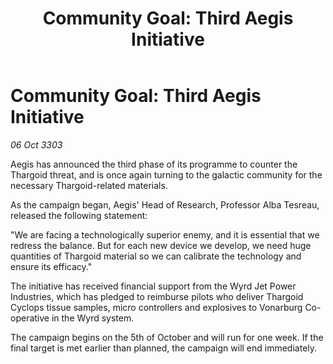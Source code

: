 :PROPERTIES:
:ID:       35e63faa-7d78-46a1-a2c9-cb12e0ed6135
:END:
#+title: Community Goal: Third Aegis Initiative
#+filetags: :CommunityGoal:Thargoid:3303:galnet:

* Community Goal: Third Aegis Initiative

/06 Oct 3303/

Aegis has announced the third phase of its programme to counter the Thargoid threat, and is once again turning to the galactic community for the necessary Thargoid-related materials. 

As the campaign began, Aegis' Head of Research, Professor Alba Tesreau, released the following statement: 

"We are facing a technologically superior enemy, and it is essential that we redress the balance. But for each new device we develop, we need huge quantities of Thargoid material so we can calibrate the technology and ensure its efficacy." 

The initiative has received financial support from the Wyrd Jet Power Industries, which has pledged to reimburse pilots who deliver Thargoid Cyclops tissue samples, micro controllers and explosives to Vonarburg Co-operative in the Wyrd system. 

The campaign begins on the 5th of October and will run for one week. If the final target is met earlier than planned, the campaign will end immediately.
